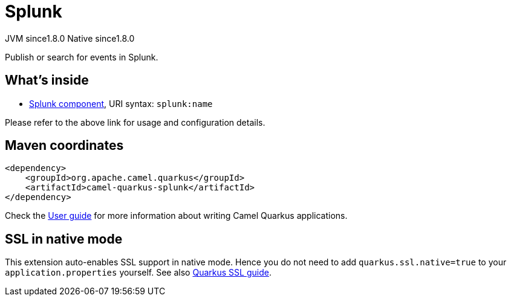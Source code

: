 // Do not edit directly!
// This file was generated by camel-quarkus-maven-plugin:update-extension-doc-page
= Splunk
:cq-artifact-id: camel-quarkus-splunk
:cq-native-supported: true
:cq-status: Stable
:cq-description: Publish or search for events in Splunk.
:cq-deprecated: false
:cq-jvm-since: 1.8.0
:cq-native-since: 1.8.0

[.badges]
[.badge-key]##JVM since##[.badge-supported]##1.8.0## [.badge-key]##Native since##[.badge-supported]##1.8.0##

Publish or search for events in Splunk.

== What's inside

* xref:{cq-camel-components}::splunk-component.adoc[Splunk component], URI syntax: `splunk:name`

Please refer to the above link for usage and configuration details.

== Maven coordinates

[source,xml]
----
<dependency>
    <groupId>org.apache.camel.quarkus</groupId>
    <artifactId>camel-quarkus-splunk</artifactId>
</dependency>
----

Check the xref:user-guide/index.adoc[User guide] for more information about writing Camel Quarkus applications.

== SSL in native mode

This extension auto-enables SSL support in native mode. Hence you do not need to add
`quarkus.ssl.native=true` to your `application.properties` yourself. See also
https://quarkus.io/guides/native-and-ssl[Quarkus SSL guide].
